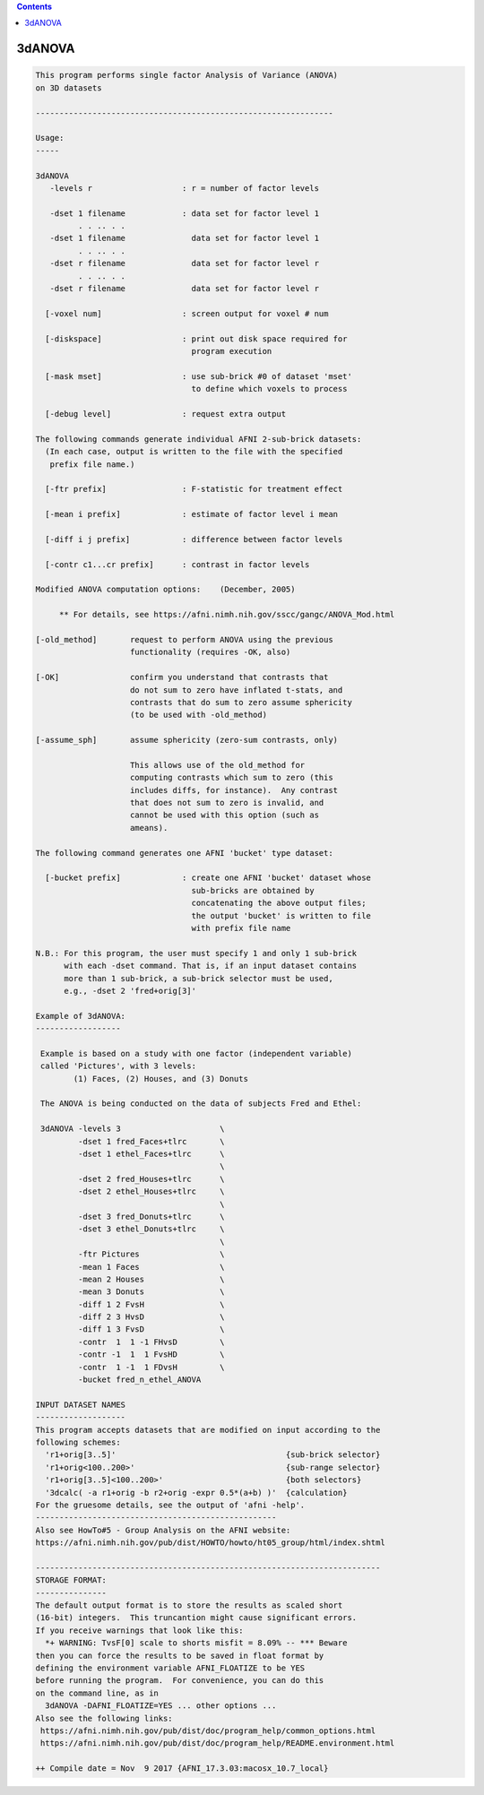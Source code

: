 .. contents:: 
    :depth: 4 

*******
3dANOVA
*******

.. code-block:: none

    This program performs single factor Analysis of Variance (ANOVA)
    on 3D datasets
    
    ---------------------------------------------------------------
    
    Usage:
    -----
    
    3dANOVA
       -levels r                   : r = number of factor levels
    
       -dset 1 filename            : data set for factor level 1
             . . .. . .
       -dset 1 filename              data set for factor level 1
             . . .. . .
       -dset r filename              data set for factor level r
             . . .. . .
       -dset r filename              data set for factor level r
    
      [-voxel num]                 : screen output for voxel # num
    
      [-diskspace]                 : print out disk space required for
                                     program execution
    
      [-mask mset]                 : use sub-brick #0 of dataset 'mset'
                                     to define which voxels to process
    
      [-debug level]               : request extra output
    
    The following commands generate individual AFNI 2-sub-brick datasets:
      (In each case, output is written to the file with the specified
       prefix file name.)
    
      [-ftr prefix]                : F-statistic for treatment effect
    
      [-mean i prefix]             : estimate of factor level i mean
    
      [-diff i j prefix]           : difference between factor levels
    
      [-contr c1...cr prefix]      : contrast in factor levels
    
    Modified ANOVA computation options:    (December, 2005)
    
         ** For details, see https://afni.nimh.nih.gov/sscc/gangc/ANOVA_Mod.html
    
    [-old_method]       request to perform ANOVA using the previous
                        functionality (requires -OK, also)
    
    [-OK]               confirm you understand that contrasts that
                        do not sum to zero have inflated t-stats, and
                        contrasts that do sum to zero assume sphericity
                        (to be used with -old_method)
    
    [-assume_sph]       assume sphericity (zero-sum contrasts, only)
    
                        This allows use of the old_method for
                        computing contrasts which sum to zero (this
                        includes diffs, for instance).  Any contrast
                        that does not sum to zero is invalid, and
                        cannot be used with this option (such as
                        ameans).
    
    The following command generates one AFNI 'bucket' type dataset:
    
      [-bucket prefix]             : create one AFNI 'bucket' dataset whose
                                     sub-bricks are obtained by
                                     concatenating the above output files;
                                     the output 'bucket' is written to file
                                     with prefix file name
    
    N.B.: For this program, the user must specify 1 and only 1 sub-brick
          with each -dset command. That is, if an input dataset contains
          more than 1 sub-brick, a sub-brick selector must be used,
          e.g., -dset 2 'fred+orig[3]'
    
    Example of 3dANOVA:
    ------------------
    
     Example is based on a study with one factor (independent variable)
     called 'Pictures', with 3 levels:
            (1) Faces, (2) Houses, and (3) Donuts
    
     The ANOVA is being conducted on the data of subjects Fred and Ethel:
    
     3dANOVA -levels 3                     \
             -dset 1 fred_Faces+tlrc       \
             -dset 1 ethel_Faces+tlrc      \
                                           \
             -dset 2 fred_Houses+tlrc      \
             -dset 2 ethel_Houses+tlrc     \
                                           \
             -dset 3 fred_Donuts+tlrc      \
             -dset 3 ethel_Donuts+tlrc     \
                                           \
             -ftr Pictures                 \
             -mean 1 Faces                 \
             -mean 2 Houses                \
             -mean 3 Donuts                \
             -diff 1 2 FvsH                \
             -diff 2 3 HvsD                \
             -diff 1 3 FvsD                \
             -contr  1  1 -1 FHvsD         \
             -contr -1  1  1 FvsHD         \
             -contr  1 -1  1 FDvsH         \
             -bucket fred_n_ethel_ANOVA
    
    INPUT DATASET NAMES
    -------------------
    This program accepts datasets that are modified on input according to the
    following schemes:
      'r1+orig[3..5]'                                    {sub-brick selector}
      'r1+orig<100..200>'                                {sub-range selector}
      'r1+orig[3..5]<100..200>'                          {both selectors}
      '3dcalc( -a r1+orig -b r2+orig -expr 0.5*(a+b) )'  {calculation}
    For the gruesome details, see the output of 'afni -help'.
    ---------------------------------------------------
    Also see HowTo#5 - Group Analysis on the AFNI website:
    https://afni.nimh.nih.gov/pub/dist/HOWTO/howto/ht05_group/html/index.shtml
    
    -------------------------------------------------------------------------
    STORAGE FORMAT:
    ---------------
    The default output format is to store the results as scaled short
    (16-bit) integers.  This truncantion might cause significant errors.
    If you receive warnings that look like this:
      *+ WARNING: TvsF[0] scale to shorts misfit = 8.09% -- *** Beware
    then you can force the results to be saved in float format by
    defining the environment variable AFNI_FLOATIZE to be YES
    before running the program.  For convenience, you can do this
    on the command line, as in
      3dANOVA -DAFNI_FLOATIZE=YES ... other options ... 
    Also see the following links:
     https://afni.nimh.nih.gov/pub/dist/doc/program_help/common_options.html
     https://afni.nimh.nih.gov/pub/dist/doc/program_help/README.environment.html
    
    ++ Compile date = Nov  9 2017 {AFNI_17.3.03:macosx_10.7_local}
